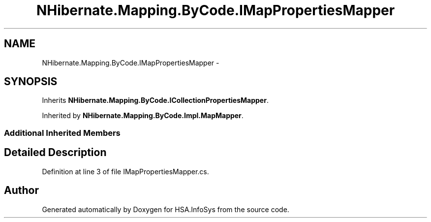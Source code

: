 .TH "NHibernate.Mapping.ByCode.IMapPropertiesMapper" 3 "Fri Jul 5 2013" "Version 1.0" "HSA.InfoSys" \" -*- nroff -*-
.ad l
.nh
.SH NAME
NHibernate.Mapping.ByCode.IMapPropertiesMapper \- 
.SH SYNOPSIS
.br
.PP
.PP
Inherits \fBNHibernate\&.Mapping\&.ByCode\&.ICollectionPropertiesMapper\fP\&.
.PP
Inherited by \fBNHibernate\&.Mapping\&.ByCode\&.Impl\&.MapMapper\fP\&.
.SS "Additional Inherited Members"
.SH "Detailed Description"
.PP 
Definition at line 3 of file IMapPropertiesMapper\&.cs\&.

.SH "Author"
.PP 
Generated automatically by Doxygen for HSA\&.InfoSys from the source code\&.
